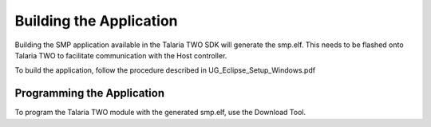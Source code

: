 .. _stw mp building the app:

Building the Application
------------------------

Building the SMP application available in the Talaria TWO SDK will
generate the smp.elf. This needs to be flashed onto Talaria TWO to
facilitate communication with the Host controller.

To build the application, follow the procedure described in
UG_Eclipse_Setup_Windows.pdf

Programming the Application 
~~~~~~~~~~~~~~~~~~~~~~~~~~

To program the Talaria TWO module with the generated smp.elf, use the
Download Tool.
